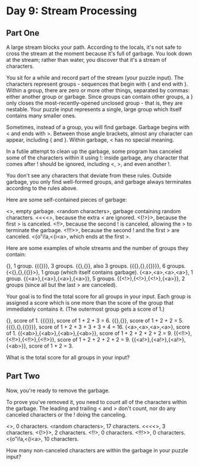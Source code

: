 * Day 9: Stream Processing

** Part One

   A large stream blocks your path. According to the locals, it's not safe to
   cross the stream at the moment because it's full of garbage. You look down
   at the stream; rather than water, you discover that it's a stream of
   characters.

   You sit for a while and record part of the stream (your puzzle input). The
   characters represent groups - sequences that begin with { and end with
   }. Within a group, there are zero or more other things, separated by
   commas: either another group or garbage. Since groups can contain other
   groups, a } only closes the most-recently-opened unclosed group - that is,
   they are nestable. Your puzzle input represents a single, large group which
   itself contains many smaller ones.

   Sometimes, instead of a group, you will find garbage. Garbage begins with <
   and ends with >. Between those angle brackets, almost any character can
   appear, including { and }. Within garbage, < has no special meaning.

   In a futile attempt to clean up the garbage, some program has canceled some
   of the characters within it using !: inside garbage, any character that
   comes after ! should be ignored, including <, >, and even another !.

   You don't see any characters that deviate from these rules. Outside
   garbage, you only find well-formed groups, and garbage always terminates
   according to the rules above.

   Here are some self-contained pieces of garbage:

   <>, empty garbage.
   <random characters>, garbage containing random characters.
   <<<<>, because the extra < are ignored.
   <{!>}>, because the first > is canceled.
   <!!>, because the second ! is canceled, allowing the > to terminate the garbage.
   <!!!>>, because the second ! and the first > are canceled.
   <{o"i!a,<{i<a>, which ends at the first >.

   Here are some examples of whole streams and the number of groups they
   contain:

   {}, 1 group.
   {{{}}}, 3 groups.
   {{},{}}, also 3 groups.
   {{{},{},{{}}}}, 6 groups.
   {<{},{},{{}}>}, 1 group (which itself contains garbage).
   {<a>,<a>,<a>,<a>}, 1 group.
   {{<a>},{<a>},{<a>},{<a>}}, 5 groups.
   {{<!>},{<!>},{<!>},{<a>}}, 2 groups (since all but the last > are canceled).

   Your goal is to find the total score for all groups in your input. Each
   group is assigned a score which is one more than the score of the group
   that immediately contains it. (The outermost group gets a score of 1.)

   {}, score of 1.
   {{{}}}, score of 1 + 2 + 3 = 6.
   {{},{}}, score of 1 + 2 + 2 = 5.
   {{{},{},{{}}}}, score of 1 + 2 + 3 + 3 + 3 + 4 = 16.
   {<a>,<a>,<a>,<a>}, score of 1.
   {{<ab>},{<ab>},{<ab>},{<ab>}}, score of 1 + 2 + 2 + 2 + 2 = 9.
   {{<!!>},{<!!>},{<!!>},{<!!>}}, score of 1 + 2 + 2 + 2 + 2 = 9.
   {{<a!>},{<a!>},{<a!>},{<ab>}}, score of 1 + 2 = 3.

   What is the total score for all groups in your input?

** Part Two

   Now, you're ready to remove the garbage.

   To prove you've removed it, you need to count all of the characters within
   the garbage. The leading and trailing < and > don't count, nor do any
   canceled characters or the ! doing the canceling.

   <>, 0 characters.
   <random characters>, 17 characters.
   <<<<>, 3 characters.
   <{!>}>, 2 characters.
   <!!>, 0 characters.
   <!!!>>, 0 characters.
   <{o"i!a,<{i<a>, 10 characters.

   How many non-canceled characters are within the garbage in your puzzle
   input?
